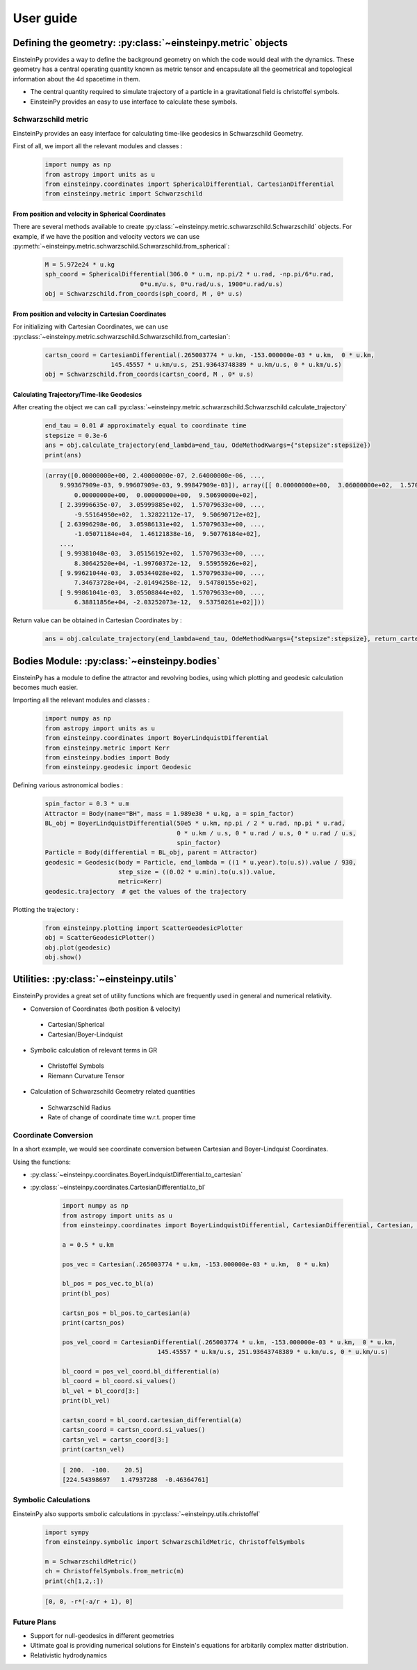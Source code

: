 User guide
##########

Defining the geometry: :py:class:`~einsteinpy.metric` objects
*************************************************************

EinsteinPy provides a way to define the background geometry on which the code would deal with the dynamics. These geometry has a central operating quantity known as metric tensor  and encapsulate all the geometrical and topological information about the 4d spacetime in them.

* The central quantity required to simulate trajectory of a particle in a gravitational field is christoffel symbols.
* EinsteinPy provides an easy to use interface to calculate these symbols.

Schwarzschild metric
====================

EinsteinPy provides an easy interface for calculating time-like geodesics in Schwarzschild Geometry.

First of all, we import all the relevant modules and classes :

    .. code-block:: python

        import numpy as np
        from astropy import units as u
        from einsteinpy.coordinates import SphericalDifferential, CartesianDifferential
        from einsteinpy.metric import Schwarzschild


From position and velocity in Spherical Coordinates
---------------------------------------------------

There are several methods available to create :py:class:`~einsteinpy.metric.schwarzschild.Schwarzschild` objects. For example, if we have the position and velocity vectors we can use :py:meth:`~einsteinpy.metric.schwarzschild.Schwarzschild.from_spherical`:

    .. code-block:: python

        M = 5.972e24 * u.kg
        sph_coord = SphericalDifferential(306.0 * u.m, np.pi/2 * u.rad, -np.pi/6*u.rad,
                                  0*u.m/u.s, 0*u.rad/u.s, 1900*u.rad/u.s)
        obj = Schwarzschild.from_coords(sph_coord, M , 0* u.s)

From position and velocity in Cartesian Coordinates
---------------------------------------------------
For initializing with Cartesian Coordinates, we can use :py:class:`~einsteinpy.metric.schwarzschild.Schwarzschild.from_cartesian`:

    .. code-block:: python

        cartsn_coord = CartesianDifferential(.265003774 * u.km, -153.000000e-03 * u.km,  0 * u.km,
                          145.45557 * u.km/u.s, 251.93643748389 * u.km/u.s, 0 * u.km/u.s)
        obj = Schwarzschild.from_coords(cartsn_coord, M , 0* u.s)

Calculating Trajectory/Time-like Geodesics
------------------------------------------
After creating the object we can call :py:class:`~einsteinpy.metric.schwarzschild.Schwarzschild.calculate_trajectory`

    .. code-block:: python

        end_tau = 0.01 # approximately equal to coordinate time
        stepsize = 0.3e-6
        ans = obj.calculate_trajectory(end_lambda=end_tau, OdeMethodKwargs={"stepsize":stepsize})
        print(ans)

    .. code-block:: python

        (array([0.00000000e+00, 2.40000000e-07, 2.64000000e-06, ...,
            9.99367909e-03, 9.99607909e-03, 9.99847909e-03]), array([[ 0.00000000e+00,  3.06000000e+02,  1.57079633e+00, ...,
                0.00000000e+00,  0.00000000e+00,  9.50690000e+02],
            [ 2.39996635e-07,  3.05999885e+02,  1.57079633e+00, ...,
                -9.55164950e+02,  1.32822112e-17,  9.50690712e+02],
            [ 2.63996298e-06,  3.05986131e+02,  1.57079633e+00, ...,
                -1.05071184e+04,  1.46121838e-16,  9.50776184e+02],
            ...,
            [ 9.99381048e-03,  3.05156192e+02,  1.57079633e+00, ...,
                8.30642520e+04, -1.99760372e-12,  9.55955926e+02],
            [ 9.99621044e-03,  3.05344028e+02,  1.57079633e+00, ...,
                7.34673728e+04, -2.01494258e-12,  9.54780155e+02],
            [ 9.99861041e-03,  3.05508844e+02,  1.57079633e+00, ...,
                6.38811856e+04, -2.03252073e-12,  9.53750261e+02]]))

Return value can be obtained in Cartesian Coordinates by :

    .. code-block:: python

        ans = obj.calculate_trajectory(end_lambda=end_tau, OdeMethodKwargs={"stepsize":stepsize}, return_cartesian=True)


Bodies Module: :py:class:`~einsteinpy.bodies`
*********************************************

EinsteinPy has a module to define the attractor and revolving bodies, using which plotting and geodesic calculation 
becomes much easier.

Importing all the relevant modules and classes :

    .. code-block:: python

        import numpy as np
        from astropy import units as u
        from einsteinpy.coordinates import BoyerLindquistDifferential
        from einsteinpy.metric import Kerr
        from einsteinpy.bodies import Body
        from einsteinpy.geodesic import Geodesic


Defining various astronomical bodies :

    .. code-block:: python

        spin_factor = 0.3 * u.m
        Attractor = Body(name="BH", mass = 1.989e30 * u.kg, a = spin_factor)
        BL_obj = BoyerLindquistDifferential(50e5 * u.km, np.pi / 2 * u.rad, np.pi * u.rad,
                                            0 * u.km / u.s, 0 * u.rad / u.s, 0 * u.rad / u.s,
                                            spin_factor)
        Particle = Body(differential = BL_obj, parent = Attractor)
        geodesic = Geodesic(body = Particle, end_lambda = ((1 * u.year).to(u.s)).value / 930,
                            step_size = ((0.02 * u.min).to(u.s)).value,
                            metric=Kerr)
        geodesic.trajectory  # get the values of the trajectory


Plotting the trajectory :

    .. code-block:: python

        from einsteinpy.plotting import ScatterGeodesicPlotter
        obj = ScatterGeodesicPlotter()
        obj.plot(geodesic)
        obj.show()


Utilities: :py:class:`~einsteinpy.utils`
****************************************

EinsteinPy provides a great set of utility functions which are frequently used in general and numerical relativity.

* Conversion of Coordinates (both position & velocity)

 * Cartesian/Spherical
 * Cartesian/Boyer-Lindquist

* Symbolic calculation of relevant terms in GR

 * Christoffel Symbols
 * Riemann Curvature Tensor

* Calculation of Schwarzschild Geometry related quantities

 * Schwarzschild Radius
 * Rate of change of coordinate time w.r.t. proper time

Coordinate Conversion
=====================

In a short example, we would see coordinate conversion between Cartesian and Boyer-Lindquist Coordinates.

Using the functions:

* :py:class:`~einsteinpy.coordinates.BoyerLindquistDifferential.to_cartesian`
* :py:class:`~einsteinpy.coordinates.CartesianDifferential.to_bl`

    .. code-block:: python

        import numpy as np
        from astropy import units as u
        from einsteinpy.coordinates import BoyerLindquistDifferential, CartesianDifferential, Cartesian, BoyerLindquist

        a = 0.5 * u.km

        pos_vec = Cartesian(.265003774 * u.km, -153.000000e-03 * u.km,  0 * u.km)

        bl_pos = pos_vec.to_bl(a)
        print(bl_pos)

        cartsn_pos = bl_pos.to_cartesian(a)
        print(cartsn_pos)

        pos_vel_coord = CartesianDifferential(.265003774 * u.km, -153.000000e-03 * u.km,  0 * u.km,
                                  145.45557 * u.km/u.s, 251.93643748389 * u.km/u.s, 0 * u.km/u.s)

        bl_coord = pos_vel_coord.bl_differential(a)
        bl_coord = bl_coord.si_values()
        bl_vel = bl_coord[3:]
        print(bl_vel)

        cartsn_coord = bl_coord.cartesian_differential(a)
        cartsn_coord = cartsn_coord.si_values()
        cartsn_vel = cartsn_coord[3:]
        print(cartsn_vel)


    .. code-block:: python

        [ 200.  -100.    20.5]
        [224.54398697   1.47937288  -0.46364761]

Symbolic Calculations
=====================
EinsteinPy also supports smbolic calculations in :py:class:`~einsteinpy.utils.christoffel`

    .. code-block:: python

        import sympy
        from einsteinpy.symbolic import SchwarzschildMetric, ChristoffelSymbols

        m = SchwarzschildMetric()
        ch = ChristoffelSymbols.from_metric(m)
        print(ch[1,2,:])

    .. code-block:: python

        [0, 0, -r*(-a/r + 1), 0]


Future Plans
============

* Support for null-geodesics in different geometries
* Ultimate goal is providing numerical solutions for Einstein's equations for arbitarily complex matter distribution.
* Relativistic hydrodynamics
